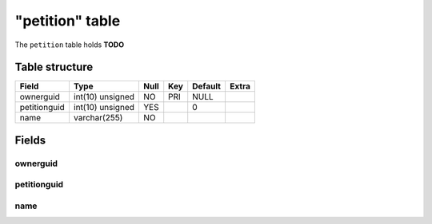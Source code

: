 .. _db-character-petition:

================
"petition" table
================

The ``petition`` table holds **TODO**

Table structure
---------------

+----------------+--------------------+--------+-------+-----------+---------+
| Field          | Type               | Null   | Key   | Default   | Extra   |
+================+====================+========+=======+===========+=========+
| ownerguid      | int(10) unsigned   | NO     | PRI   | NULL      |         |
+----------------+--------------------+--------+-------+-----------+---------+
| petitionguid   | int(10) unsigned   | YES    |       | 0         |         |
+----------------+--------------------+--------+-------+-----------+---------+
| name           | varchar(255)       | NO     |       |           |         |
+----------------+--------------------+--------+-------+-----------+---------+

Fields
------

ownerguid
~~~~~~~~~

petitionguid
~~~~~~~~~~~~

name
~~~~
